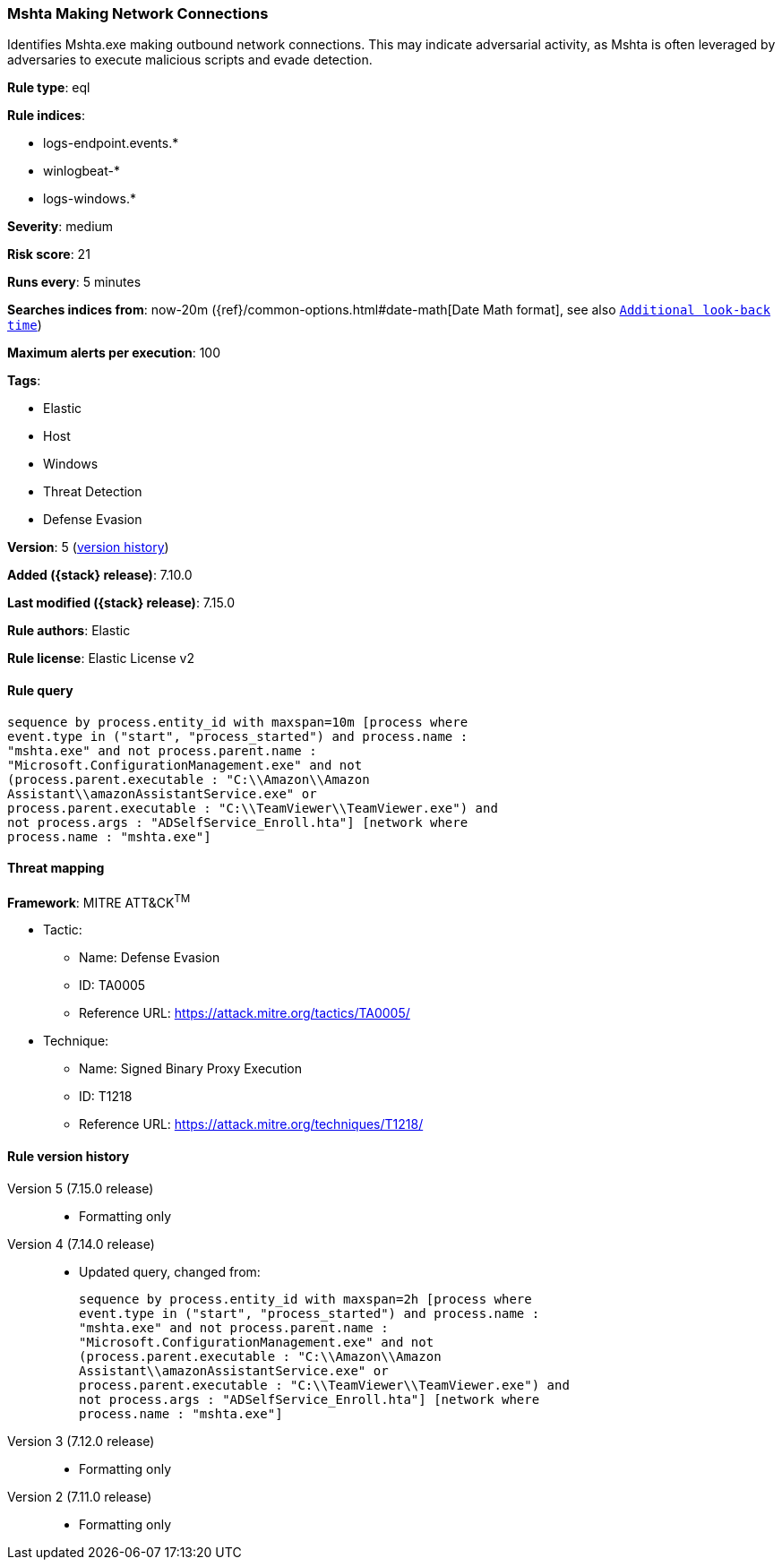 [[mshta-making-network-connections]]
=== Mshta Making Network Connections

Identifies Mshta.exe making outbound network connections. This may indicate adversarial activity, as Mshta is often leveraged by adversaries to execute malicious scripts and evade detection.

*Rule type*: eql

*Rule indices*:

* logs-endpoint.events.*
* winlogbeat-*
* logs-windows.*

*Severity*: medium

*Risk score*: 21

*Runs every*: 5 minutes

*Searches indices from*: now-20m ({ref}/common-options.html#date-math[Date Math format], see also <<rule-schedule, `Additional look-back time`>>)

*Maximum alerts per execution*: 100

*Tags*:

* Elastic
* Host
* Windows
* Threat Detection
* Defense Evasion

*Version*: 5 (<<mshta-making-network-connections-history, version history>>)

*Added ({stack} release)*: 7.10.0

*Last modified ({stack} release)*: 7.15.0

*Rule authors*: Elastic

*Rule license*: Elastic License v2

==== Rule query


[source,js]
----------------------------------
sequence by process.entity_id with maxspan=10m [process where
event.type in ("start", "process_started") and process.name :
"mshta.exe" and not process.parent.name :
"Microsoft.ConfigurationManagement.exe" and not
(process.parent.executable : "C:\\Amazon\\Amazon
Assistant\\amazonAssistantService.exe" or
process.parent.executable : "C:\\TeamViewer\\TeamViewer.exe") and
not process.args : "ADSelfService_Enroll.hta"] [network where
process.name : "mshta.exe"]
----------------------------------

==== Threat mapping

*Framework*: MITRE ATT&CK^TM^

* Tactic:
** Name: Defense Evasion
** ID: TA0005
** Reference URL: https://attack.mitre.org/tactics/TA0005/
* Technique:
** Name: Signed Binary Proxy Execution
** ID: T1218
** Reference URL: https://attack.mitre.org/techniques/T1218/

[[mshta-making-network-connections-history]]
==== Rule version history

Version 5 (7.15.0 release)::
* Formatting only

Version 4 (7.14.0 release)::
* Updated query, changed from:
+
[source, js]
----------------------------------
sequence by process.entity_id with maxspan=2h [process where
event.type in ("start", "process_started") and process.name :
"mshta.exe" and not process.parent.name :
"Microsoft.ConfigurationManagement.exe" and not
(process.parent.executable : "C:\\Amazon\\Amazon
Assistant\\amazonAssistantService.exe" or
process.parent.executable : "C:\\TeamViewer\\TeamViewer.exe") and
not process.args : "ADSelfService_Enroll.hta"] [network where
process.name : "mshta.exe"]
----------------------------------

Version 3 (7.12.0 release)::
* Formatting only

Version 2 (7.11.0 release)::
* Formatting only

